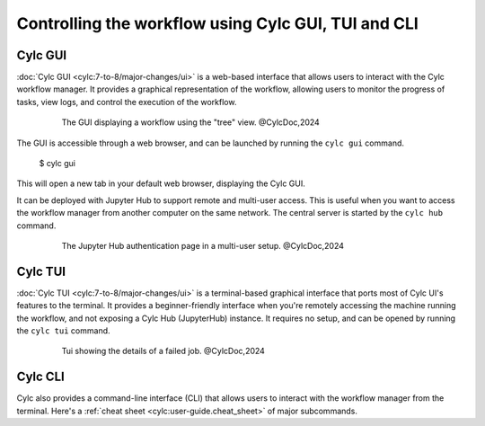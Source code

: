 ====================================================
Controlling the workflow using Cylc GUI, TUI and CLI
====================================================

Cylc GUI
--------

:doc:`Cylc GUI <cylc:7-to-8/major-changes/ui>` is a web-based interface that allows
users to interact with the Cylc workflow manager. It provides a graphical representation of the
workflow, allowing users to monitor the progress of tasks, view logs, and control the execution of
the workflow.

.. figure:: /_static/screenshots/cylc-ui-tree-official.png
    :alt: Cylc Graphical User Interface
    :figwidth: 80%
    :align: center

    The GUI displaying a workflow using the "tree" view. @CylcDoc,2024

The GUI is accessible through a web browser, and can be launched by running the ``cylc gui`` command.

    $ cylc gui

This will open a new tab in your default web browser, displaying the Cylc GUI. 

It can be deployed with Jupyter Hub to support remote and multi-user access. This is useful when you
want to access the workflow manager from another computer on the same network. The central server is
started by the ``cylc hub`` command.

.. figure:: /_static/screenshots/cylc-hub-official.png
    :alt: Jupyter Hub authentication page
    :figwidth: 80%
    :align: center

    The Jupyter Hub authentication page in a multi-user setup. @CylcDoc,2024

Cylc TUI
--------

:doc:`Cylc TUI <cylc:7-to-8/major-changes/ui>` is a terminal-based graphical interface
that ports most of Cylc UI's features to the terminal. It provides a beginner-friendly interface when
you're remotely accessing the machine running the workflow, and not exposing a Cylc Hub (JupyterHub)
instance. It requires no setup, and can be opened by running the ``cylc tui`` command.

.. figure:: /_static/screenshots/cylc-tui-preview-official.png
    :alt: Cylc terminal user interface
    :align: center
    :figwidth: 80%

    Tui showing the details of a failed job. @CylcDoc,2024

Cylc CLI
--------

Cylc also provides a command-line interface (CLI) that allows users to interact with the workflow
manager from the terminal. Here's a :ref:`cheat sheet <cylc:user-guide.cheat_sheet>` of major
subcommands.



.. seealso:: 
    :ref:`cylc:Installing-workflows`
    :ref:`cylc:task-job-states`
    :ref:`cylc:user-guide.interventions`
